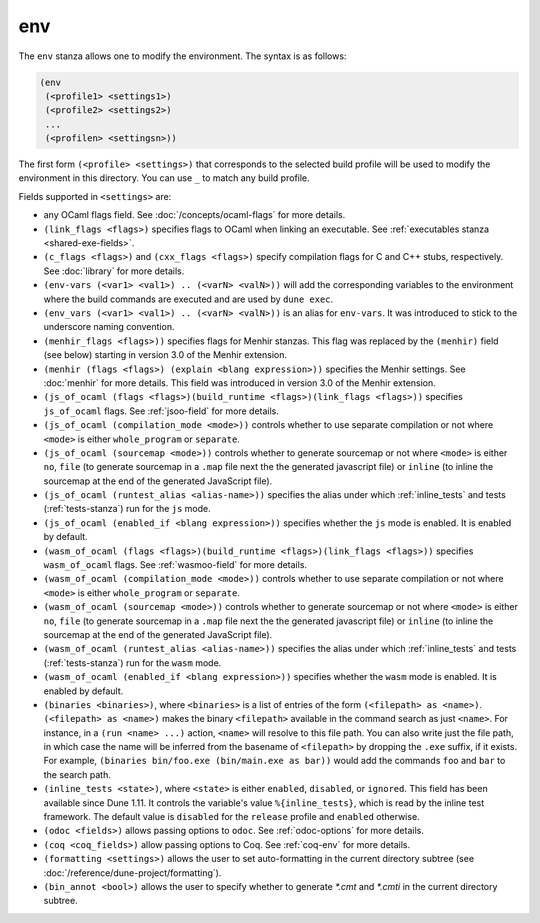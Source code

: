 env
---

The ``env`` stanza allows one to modify the environment. The syntax is as
follows:

.. code:: dune

     (env
      (<profile1> <settings1>)
      (<profile2> <settings2>)
      ...
      (<profilen> <settingsn>))

The first form ``(<profile> <settings>)`` that corresponds to the selected build
profile will be used to modify the environment in this directory. You can use
``_`` to match any build profile.

Fields supported in ``<settings>`` are:

- any OCaml flags field. See :doc:`/concepts/ocaml-flags` for more details.

- ``(link_flags <flags>)`` specifies flags to OCaml when linking an executable.
  See :ref:`executables stanza <shared-exe-fields>`.

- ``(c_flags <flags>)`` and ``(cxx_flags <flags>)`` specify compilation flags
  for C and C++ stubs, respectively. See :doc:`library` for more details.

- ``(env-vars (<var1> <val1>) .. (<varN> <valN>))`` will add the corresponding
  variables to the environment where the build commands are executed and are
  used by ``dune exec``.

- ``(env_vars (<var1> <val1>) .. (<varN> <valN>))`` is an alias for ``env-vars``.
  It was introduced to stick to the underscore naming convention.

  .. versionadded:: 3.18

- ``(menhir_flags <flags>))`` specifies flags for Menhir stanzas. This flag was
  replaced by the ``(menhir)`` field (see below) starting in version 3.0 of the
  Menhir extension.

- ``(menhir (flags <flags>) (explain <blang expression>))`` specifies the Menhir
  settings. See :doc:`menhir` for more details. This field was introduced in version
  3.0 of the Menhir extension.

- ``(js_of_ocaml (flags <flags>)(build_runtime <flags>)(link_flags <flags>))``
  specifies ``js_of_ocaml`` flags. See :ref:`jsoo-field` for more details.

- ``(js_of_ocaml (compilation_mode <mode>))`` controls whether to use separate
  compilation or not where ``<mode>`` is either ``whole_program`` or
  ``separate``.

- ``(js_of_ocaml (sourcemap <mode>))`` controls whether to generate sourcemap
  or not where ``<mode>`` is either ``no``, ``file`` (to generate sourcemap in a ``.map`` file next the the generated javascript file) or ``inline`` (to inline the sourcemap at the end of the generated JavaScript file).

- ``(js_of_ocaml (runtest_alias <alias-name>))`` specifies the alias under which
  :ref:`inline_tests` and tests (:ref:`tests-stanza`) run for the ``js`` mode.

- ``(js_of_ocaml (enabled_if <blang expression>))`` specifies whether the ``js`` mode is enabled. It is enabled by default.

- ``(wasm_of_ocaml (flags <flags>)(build_runtime <flags>)(link_flags <flags>))``
  specifies ``wasm_of_ocaml`` flags. See :ref:`wasmoo-field` for more details.

- ``(wasm_of_ocaml (compilation_mode <mode>))`` controls whether to use separate
  compilation or not where ``<mode>`` is either ``whole_program`` or
  ``separate``.

- ``(wasm_of_ocaml (sourcemap <mode>))`` controls whether to generate sourcemap
  or not where ``<mode>`` is either ``no``, ``file`` (to generate sourcemap in a ``.map`` file next the the generated javascript file) or ``inline`` (to inline the sourcemap at the end of the generated JavaScript file).

- ``(wasm_of_ocaml (runtest_alias <alias-name>))`` specifies the alias under which
  :ref:`inline_tests` and tests (:ref:`tests-stanza`) run for the ``wasm`` mode.

- ``(wasm_of_ocaml (enabled_if <blang expression>))`` specifies whether the ``wasm`` mode is enabled. It is enabled by default.

- ``(binaries <binaries>)``, where ``<binaries>`` is a list of entries of the
  form ``(<filepath> as <name>)``. ``(<filepath> as <name>)`` makes the binary
  ``<filepath>`` available in the command search as just ``<name>``. For
  instance, in a ``(run <name> ...)`` action, ``<name>`` will resolve to this
  file path. You can also write just the file path, in which case the name will
  be inferred from the basename of ``<filepath>`` by dropping the ``.exe``
  suffix, if it exists. For example, ``(binaries bin/foo.exe (bin/main.exe as
  bar))`` would add the commands ``foo`` and ``bar`` to the search path.

- ``(inline_tests <state>)``, where ``<state>`` is either ``enabled``,
  ``disabled``, or ``ignored``. This field has been available since Dune 1.11.
  It controls the variable's value ``%{inline_tests}``, which is read by the
  inline test framework. The default value is ``disabled`` for the ``release``
  profile and ``enabled`` otherwise.

- ``(odoc <fields>)`` allows passing options to ``odoc``. See
  :ref:`odoc-options` for more details.

- ``(coq <coq_fields>)`` allow passing options to Coq. See :ref:`coq-env`
  for more details.

- ``(formatting <settings>)`` allows the user to set auto-formatting in the
  current directory subtree (see
  :doc:`/reference/dune-project/formatting`).

- ``(bin_annot <bool>)`` allows the user to specify whether to generate `*.cmt`
  and `*.cmti` in the current directory subtree.
